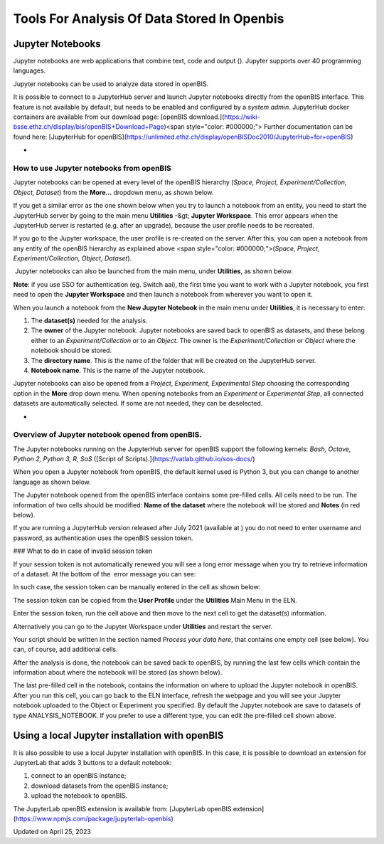 Tools For Analysis Of Data Stored In Openbis
====
 
Jupyter Notebooks
----



  
Jupyter notebooks are web applications
that combine text, code and output (). Jupyter
supports over 40 programming languages.

Jupyter notebooks can be used to analyze
data stored in openBIS.  
  

It is possible to connect to a JupyterHub
server and launch Jupyter notebooks directly from the openBIS interface.
This feature is not available by default, but needs to be enabled and
configured by a *system admin*. JupyterHub docker containers are
available from our download page: [openBIS
download.](https://wiki-bsse.ethz.ch/display/bis/openBIS+Download+Page)<span
style="color: #000000;"> Further documentation can be found
here: [JupyterHub for
openBIS](https://unlimited.ethz.ch/display/openBISDoc2010/JupyterHub+for+openBIS)  
  

 
-

How to use Jupyter notebooks from openBIS
^^^^

 

Jupyter notebooks can be opened at every
level of the openBIS hierarchy (*Space, Project, Experiment/Collection,
Object, Dataset*) from the **More…** dropdown menu, as shown
below.

 

.. image:: https://openbis.ch/wp-content/uploads/2019/09/Screenshot-2020-05-29-at-09.31.49-300x202.png

 

If you get a similar error as the one shown below when you try to launch
a notebook from an entity, you need to start the JupyterHub server by
going to the main menu **Utilities** -&gt; **Jupyter Workspace**. This
error appears when the JupyterHub server is restarted (e.g. after an
upgrade), because the user profile needs to be recreated.

 

.. image:: https://openbis.ch/wp-content/uploads/2022/03/Screenshot-2022-11-15-at-11.39.05.png

If you go to the Jupyter workspace, the user profile is re-created on
the server. After this, you can open a notebook from any entity of the
openBIS hierarchy as explained above <span
style="color: #000000;">(*Space, Project, Experiment/Collection, Object,
Dataset*).

 

 Jupyter notebooks can also be launched
from the main menu, under **Utilities**, as shown below.

.. image:: https://openbis.ch/wp-content/uploads/2022/03/jupyter-navigation-menu.png

 

**Note**: if you use SSO for authentication (eg. Switch aai), the first
time you want to work with a Jupyter notebook, you first need to open
the **Jupyter Workspace** and then launch a notebook from wherever you
want to open it.

 

When you launch a notebook from the **New
Jupyter Notebook** in the main menu under **Utilities**, it is necessary
to enter:  
  

1.  The **dataset(s)** needed for the
    analysis. 
2.  The **owner** of the Jupyter notebook.
    Jupyter notebooks are saved back to openBIS as datasets, and these
    belong either to an *Experiment/Collection* or to an *Object*. The
    owner is the *Experiment/Collection* or *Object* where the notebook
    should be stored.
3.  The **directory name**. This is the
    name of the folder that will be created on the JupyterHub
    server.
4.  **Notebook name**. This is the name of
    the Jupyter notebook.

.. image:: https://openbis.ch/wp-content/uploads/2019/06/jupyter-1024x316.png

Jupyter notebooks can also be opened from a *Project*, *Experiment*,
*Experimental Step* choosing the corresponding option in the **More**
drop down menu. When opening notebooks from an *Experiment* or
*Experimental Step*, all connected datasets are automatically selected.
If some are not needed, they can be deselected. 

 
-

Overview of Jupyter notebook opened from openBIS.
^^^^

The Jupyter notebooks running on the JupyterHub server for openBIS
support the following kernels: *Bash, Octave, Python 2, Python 3, R,
SoS* ([Script of Scripts).](https://vatlab.github.io/sos-docs/)

When you open a Jupyter notebook from openBIS, the default kernel used
is Python 3, but you can change to another language as shown below.

 

.. image:: https://openbis.ch/wp-content/uploads/2022/03/jupyter-kernels.png

 

  
The Jupyter notebook opened from the
openBIS interface contains some pre-filled cells. All cells need to be
run. The information of two cells should be modified: **Name of the
dataset** where the notebook will be stored and **Notes** (in red
below).

.. image:: https://openbis.ch/wp-content/uploads/2019/06/jupyter-1.png

 

If you are running a JupyterHub version released after July 2021
(available at ) you do not need to
enter username and password, as authentication uses the openBIS session
token.

 

### What to do in case of invalid session token

 

If your session token is not automatically renewed you will see a long
error message when you try to retrieve information of a dataset. At the
bottom of the  error message you can see:

 

.. image:: https://openbis.ch/wp-content/uploads/2022/03/invalid-session-token-error-1024x58.jpg

 

In such case, the session token can be manually entered in the cell as
shown below:

 

           
.. image:: https://openbis.ch/wp-content/uploads/2022/03/manual-session-token-1024x135.png

 

The session token can be copied from the **User Profile** under the
**Utilities** Main Menu in the ELN. 

Enter the session token, run the cell above and then move to the next
cell to get the dataset(s) information.

 

Alternatively you can go to the Jupyter Workspace under **Utilities**
and restart the server.

 

Your script should be written in the
section named *Process your data here*, that contains one empty cell
(see below). You can, of course, add additional cells.

 

.. image:: https://openbis.ch/wp-content/uploads/2019/06/jupyter-2-1024x470.png

After the analysis is done, the notebook
can be saved back to openBIS, by running the last few cells which
contain the information about where the notebook will be stored (as
shown below).

 

.. image:: https://openbis.ch/wp-content/uploads/2022/03/jupyter_notebook_save_dataset-1024x553.png

 

The last pre-filled cell in the notebook, contains the information on
where to upload the Jupyter notebook in openBIS. After you run this
cell, you can go back to the ELN interface, refresh the webpage and you
will see your Jupyter notebook uploaded to the Object or Experiment you
specified. By default the Jupyter notebook are save to datasets of type
ANALYSIS\_NOTEBOOK. If you prefer to use a different type, you can edit
the pre-filled cell shown above.

 

Using a local Jupyter installation with openBIS
----

It is also possible to use a local Jupyter installation with openBIS. In
this case, it is possible to download an extension for JupyterLab that
adds 3 buttons to a default notebook: 

1.  connect to an openBIS instance;
2.  download datasets from the openBIS instance;
3.  upload the notebook to openBIS.

 

.. image:: https://openbis.ch/wp-content/uploads/2022/03/jupyter-notebook-buttons.png

The JupyterLab openBIS extension is
available from: [JupyterLab openBIS
extension](https://www.npmjs.com/package/jupyterlab-openbis)

 



Updated on April 25, 2023
